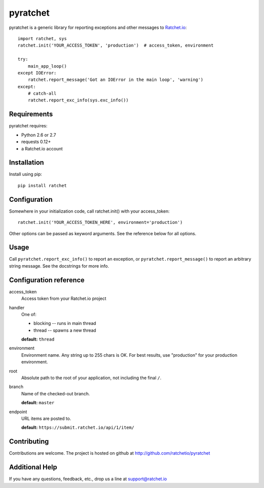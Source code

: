 pyratchet
=========

pyratchet is a generic library for reporting exceptions and other messages to Ratchet.io_::

    import ratchet, sys
    ratchet.init('YOUR_ACCESS_TOKEN', 'production')  # access_token, environment

    try:
        main_app_loop()
    except IOError:
        ratchet.report_message('Got an IOError in the main loop', 'warning')
    except:
        # catch-all
        ratchet.report_exc_info(sys.exc_info())


Requirements
------------
pyratchet requires:

- Python 2.6 or 2.7
- requests 0.12+
- a Ratchet.io account


Installation
------------
Install using pip::
    
    pip install ratchet


Configuration
-------------
Somewhere in your initialization code, call ratchet.init() with your access_token::

    ratchet.init('YOUR_ACCESS_TOKEN_HERE', environment='production')

Other options can be passed as keyword arguments. See the reference below for all options.


Usage
-----
Call ``pyratchet.report_exc_info()`` to report an exception, or ``pyratchet.report_message()`` to report an arbitrary string message. See the docstrings for more info.


Configuration reference
-----------------------

access_token
    Access token from your Ratchet.io project
handler
    One of:

    - blocking -- runs in main thread
    - thread -- spawns a new thread

    **default:** ``thread``
environment
    Environment name. Any string up to 255 chars is OK. For best results, use "production" for your production environment.
root
    Absolute path to the root of your application, not including the final ``/``. 
branch
    Name of the checked-out branch.

    **default:** ``master``
endpoint
    URL items are posted to.
    
    **default:** ``https://submit.ratchet.io/api/1/item/``


Contributing
------------

Contributions are welcome. The project is hosted on github at http://github.com/ratchetio/pyratchet


Additional Help
---------------
If you have any questions, feedback, etc., drop us a line at support@ratchet.io


.. _Ratchet.io: http://ratchet.io/
.. _error tracking: http://ratchet.io/
